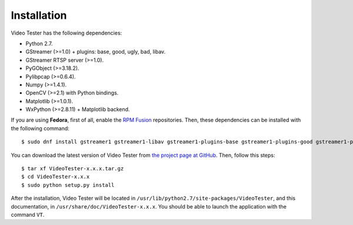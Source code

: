 Installation
============

Video Tester has the following dependencies:

* Python 2.7.
* GStreamer (>=1.0) + plugins: base, good, ugly, bad, libav.
* GStreamer RTSP server (>=1.0).
* PyGObject (>=3.18.2).
* Pylibpcap (>=0.6.4).
* Numpy (>=1.4.1).
* OpenCV (>=2.1) with Python bindings.
* Matplotlib (>=1.0.1).
* WxPython (>=2.8.11) + Matplotlib backend.

If you are using **Fedora**, first of all, enable the `RPM Fusion <http://rpmfusion.org/>`_ repositories. Then, these dependencies can be installed with the following command::

	$ sudo dnf install gstreamer1 gstreamer1-libav gstreamer1-plugins-base gstreamer1-plugins-good gstreamer1-plugins-ugly gstreamer1-plugins-bad-free gstreamer1-plugins-bad-freeworld gstreamer1-rtsp-server python-gobject pylibpcap numpy python2-matplotlib python2-matplotlib-wx wxPython opencv-python

You can download the latest version of Video Tester from `the project page at GitHub <https://github.com/Enchufa2/video-tester>`_. Then, follow this steps::

	$ tar xf VideoTester-x.x.x.tar.gz
	$ cd VideoTester-x.x.x
	$ sudo python setup.py install

After the installation, Video Tester will be located in ``/usr/lib/python2.7/site-packages/VideoTester``, and this documentation, in ``/usr/share/doc/VideoTester-x.x.x``. You should be able to launch the application with the command ``VT``.
